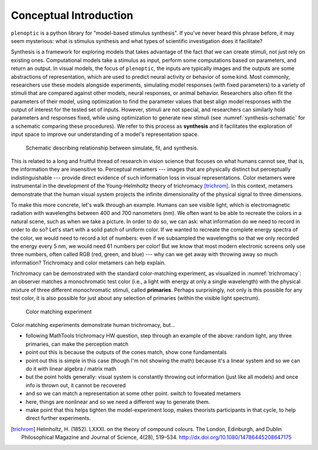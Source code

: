 .. _conceptual-intro:

Conceptual Introduction
***********************

``plenoptic`` is a python library for "model-based stimulus synthesis". If
you've never heard this phrase before, it may seem mysterious: what is stimulus
synthesis and what types of scientific investigation does it facilitate?

Synthesis is a framework for exploring models that takes advantage of the fact
that we can create stimuli, not just rely on existing ones. Computational models
take a stimulus as input, perform some computations based on parameters, and
return an output. In visual models, the focus of ``plenoptic``, the inputs are
typically images and the outputs are some abstractions of representation, which
are used to predict neural activity or behavior of some kind. Most commonly,
researchers use these models alongside experiments, simulating model responses
(with fixed parameters) to a variety of stimuli that are compared against other
models, neural responses, or animal behavior. Researchers also often fit the
parameters of their model, using optimization to find the parameter values that
best align model responses with the output of interest for the tested set of
inputs. However, stimuli are not special, and researchers can similarly hold
parameters and responses fixed, while using optimization to generate new stimuli
(see :numref:`synthesis-schematic` for a schematic comparing these procedures).
We refer to this process as **synthesis** and it facilitates the exploration of
input space to improve our understanding of a model's representation space.

.. _synthesis-schematic:
.. figure:: images/model_sim-fit-infer.svg
   :figwidth: 100%
   :alt: Schematic describing relationship between simulate, fit, and synthesis.

   Schematic describing relationship between simulate, fit, and synthesis.

This is related to a long and fruitful thread of research in vision science that
focuses on what humans cannot see, that is, the information they are insensitive
to. Perceptual metamers --- images that are physically distinct but perceptually
indistinguishable --- provide direct evidence of such information loss in visual
representations. Color metamers were instrumental in the development of the
Young-Helmholtz theory of trichromacy [trichrom]_. In this context, metamers
demonstrate that the human visual system projects the infinite dimensionality of
the physical signal to three dimensions.

To make this more concrete, let's walk through an example. Humans can see
visible light, which is electromagnetic radiation with wavelengths between 400
and 700 nanometers (nm). We often want to be able to recreate the colors in a
natural scene, such as when we take a picture. In order to do so, we can ask:
what information do we need to record in order to do so? Let's start with a
solid patch of uniform color. If we wanted to recreate the complete energy
spectra of the color, we would need to record a lot of numbers: even if we
subsampled the wavelengths so that we only recorded the energy every 5 nm, we
would need 61 numbers per color! But we know that most modern electronic screens
only use three numbers, often called RGB (red, green, and blue) --- why can we
get away with throwing away so much information? Trichromacy and color metamers
can help explain.

Trichromacy can be demonstrated with the standard color-matching experiment, as
visualized in :numref:`trichromacy`: an observer matches a monochromatic test
color (i.e., a light with energy at only a single wavelength) with the physical
mixture of three different monochromatic stimuli, called **primaries**. Perhaps
surprisingly, not only is this possible for any test color, it is also possible
for just about any selection of primaries (within the visible light spectrum).

.. _trichromacy:
.. figure:: images/trichromacy.svg
   :figwidth: 100%
   :alt: Color matching experiment.

   Color matching experiment

Color matching experiments demonstrate human trichromacy, but...

* following MathTools trichromacy HW question, step through an example of the
  above: random light, any three primaries, can make the perception match
* point out this is because the outputs of the cones match, show cone
  fundamentals
* point out this is simple in this case (though I'm not showing the math)
  because it's a linear system and so we can do it with linear algebra / matrix
  math
* but the point holds generally: visual system is constantly throwing out
  information (just like all models) and once info is thrown out, it cannot be
  recovered
* and so we can match a representation at some other point. switch to foveated
  metamers
* here, things are nonlinear and so we need a different way to generate them.
* make point that this helps tighten the model-experiment loop, makes theorists
  participants in that cycle, to help direct further experiments.

.. plot:: scripts/conceptual_intro.py plot_cone_fundamentals

   The cone fundamentals.


.. [trichrom] Helmholtz, H. (1852). LXXXI. on the theory of compound colours.
  The London, Edinburgh, and Dublin Philosophical Magazine and Journal of
  Science, 4(28), 519–534. http://dx.doi.org/10.1080/14786445208647175
